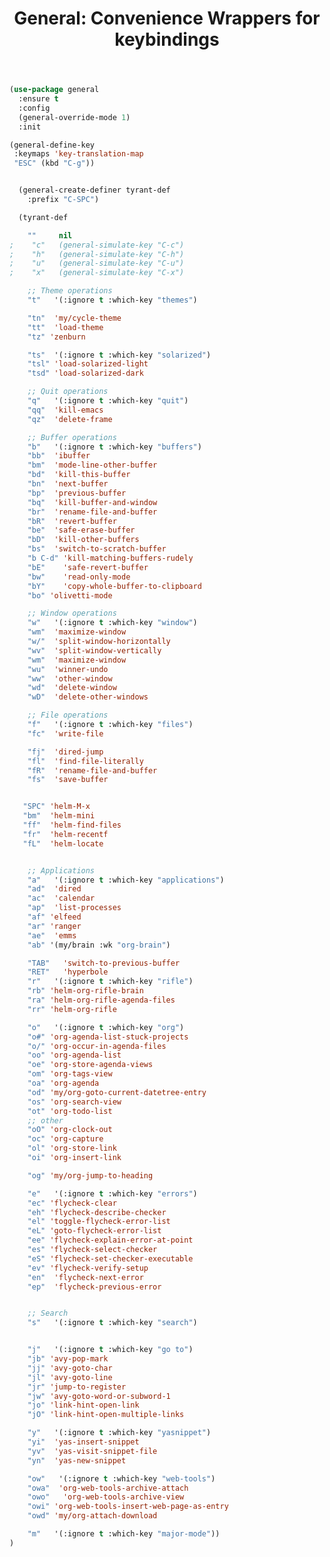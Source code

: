 #+TITLE: General: Convenience Wrappers for keybindings


 #+BEGIN_SRC emacs-lisp
(use-package general
  :ensure t
  :config
  (general-override-mode 1)
  :init

(general-define-key
 :keymaps 'key-translation-map
 "ESC" (kbd "C-g"))


  (general-create-definer tyrant-def
    :prefix "C-SPC")

  (tyrant-def

    ""     nil
;    "c"   (general-simulate-key "C-c")
;    "h"   (general-simulate-key "C-h")
;    "u"   (general-simulate-key "C-u")
;    "x"   (general-simulate-key "C-x")

    ;; Theme operations
    "t"   '(:ignore t :which-key "themes")

    "tn"  'my/cycle-theme
    "tt"  'load-theme
    "tz" 'zenburn

    "ts"  '(:ignore t :which-key "solarized")
    "tsl" 'load-solarized-light
    "tsd" 'load-solarized-dark

    ;; Quit operations
    "q"	  '(:ignore t :which-key "quit")
    "qq"  'kill-emacs
    "qz"  'delete-frame

    ;; Buffer operations
    "b"   '(:ignore t :which-key "buffers")
    "bb"  'ibuffer
    "bm"  'mode-line-other-buffer
    "bd"  'kill-this-buffer
    "bn"  'next-buffer
    "bp"  'previous-buffer
    "bq"  'kill-buffer-and-window
    "br"  'rename-file-and-buffer
    "bR"  'revert-buffer
    "be"  'safe-erase-buffer
    "bD"  'kill-other-buffers
    "bs"  'switch-to-scratch-buffer
    "b C-d" 'kill-matching-buffers-rudely
    "bE"    'safe-revert-buffer
    "bw"    'read-only-mode
    "bY"    'copy-whole-buffer-to-clipboard
    "bo" 'olivetti-mode

    ;; Window operations
    "w"   '(:ignore t :which-key "window")
    "wm"  'maximize-window
    "w/"  'split-window-horizontally
    "wv"  'split-window-vertically
    "wm"  'maximize-window
    "wu"  'winner-undo
    "ww"  'other-window
    "wd"  'delete-window
    "wD"  'delete-other-windows

    ;; File operations
    "f"   '(:ignore t :which-key "files")
    "fc"  'write-file

    "fj"  'dired-jump
    "fl"  'find-file-literally
    "fR"  'rename-file-and-buffer
    "fs"  'save-buffer


   "SPC" 'helm-M-x
   "bm"  'helm-mini
   "ff"  'helm-find-files
   "fr"  'helm-recentf
   "fL"  'helm-locate


    ;; Applications
    "a"   '(:ignore t :which-key "applications")
    "ad"  'dired
    "ac"  'calendar
    "ap"  'list-processes
    "af" 'elfeed
    "ar" 'ranger
    "ae"  'emms
    "ab" '(my/brain :wk "org-brain")

    "TAB"   'switch-to-previous-buffer
    "RET"   'hyperbole
    "r"   '(:ignore t :which-key "rifle")
    "rb" 'helm-org-rifle-brain
    "ra" 'helm-org-rifle-agenda-files
    "rr" 'helm-org-rifle

    "o"   '(:ignore t :which-key "org")
    "o#" 'org-agenda-list-stuck-projects
    "o/" 'org-occur-in-agenda-files
    "oo" 'org-agenda-list
    "oe" 'org-store-agenda-views
    "om" 'org-tags-view
    "oa" 'org-agenda
    "od" 'my/org-goto-current-datetree-entry
    "os" 'org-search-view
    "ot" 'org-todo-list
    ;; other
    "oO" 'org-clock-out
    "oc" 'org-capture
    "ol" 'org-store-link
    "oi" 'org-insert-link

    "og" 'my/org-jump-to-heading

    "e"   '(:ignore t :which-key "errors")
    "ec" 'flycheck-clear
    "eh" 'flycheck-describe-checker
    "el" 'toggle-flycheck-error-list
    "eL" 'goto-flycheck-error-list
    "ee" 'flycheck-explain-error-at-point
    "es" 'flycheck-select-checker
    "eS" 'flycheck-set-checker-executable
    "ev" 'flycheck-verify-setup
    "en"  'flycheck-next-error
    "ep"  'flycheck-previous-error


    ;; Search
    "s"   '(:ignore t :which-key "search")


    "j"   '(:ignore t :which-key "go to")
    "jb" 'avy-pop-mark
    "jj" 'avy-goto-char
    "jl" 'avy-goto-line
    "jr" 'jump-to-register
    "jw" 'avy-goto-word-or-subword-1
    "jo" 'link-hint-open-link
    "jO" 'link-hint-open-multiple-links

    "y"   '(:ignore t :which-key "yasnippet")
    "yi"  'yas-insert-snippet
    "yv"  'yas-visit-snippet-file
    "yn"  'yas-new-snippet

    "ow"   '(:ignore t :which-key "web-tools")
    "owa"  'org-web-tools-archive-attach
    "owo"   'org-web-tools-archive-view
    "owi" 'org-web-tools-insert-web-page-as-entry
    "owd" 'my/org-attach-download

    "m"   '(:ignore t :which-key "major-mode"))
)



#+END_SRC

